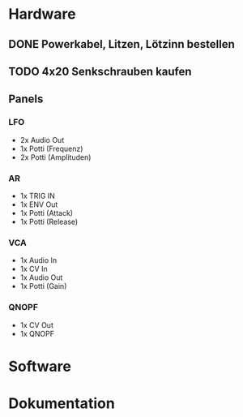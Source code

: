 * Hardware
** DONE Powerkabel, Litzen, Lötzinn bestellen
** TODO 4x20 Senkschrauben kaufen
** Panels
*** LFO
+ 2x Audio Out
+ 1x Potti (Frequenz)
+ 2x Potti (Amplituden)
*** AR
+ 1x TRIG IN
+ 1x ENV Out
+ 1x Potti (Attack)
+ 1x Potti (Release)
*** VCA
+ 1x Audio In
+ 1x CV In
+ 1x Audio Out
+ 1x Potti (Gain)
*** QNOPF
+ 1x CV Out
+ 1x QNOPF
* Software
* Dokumentation
